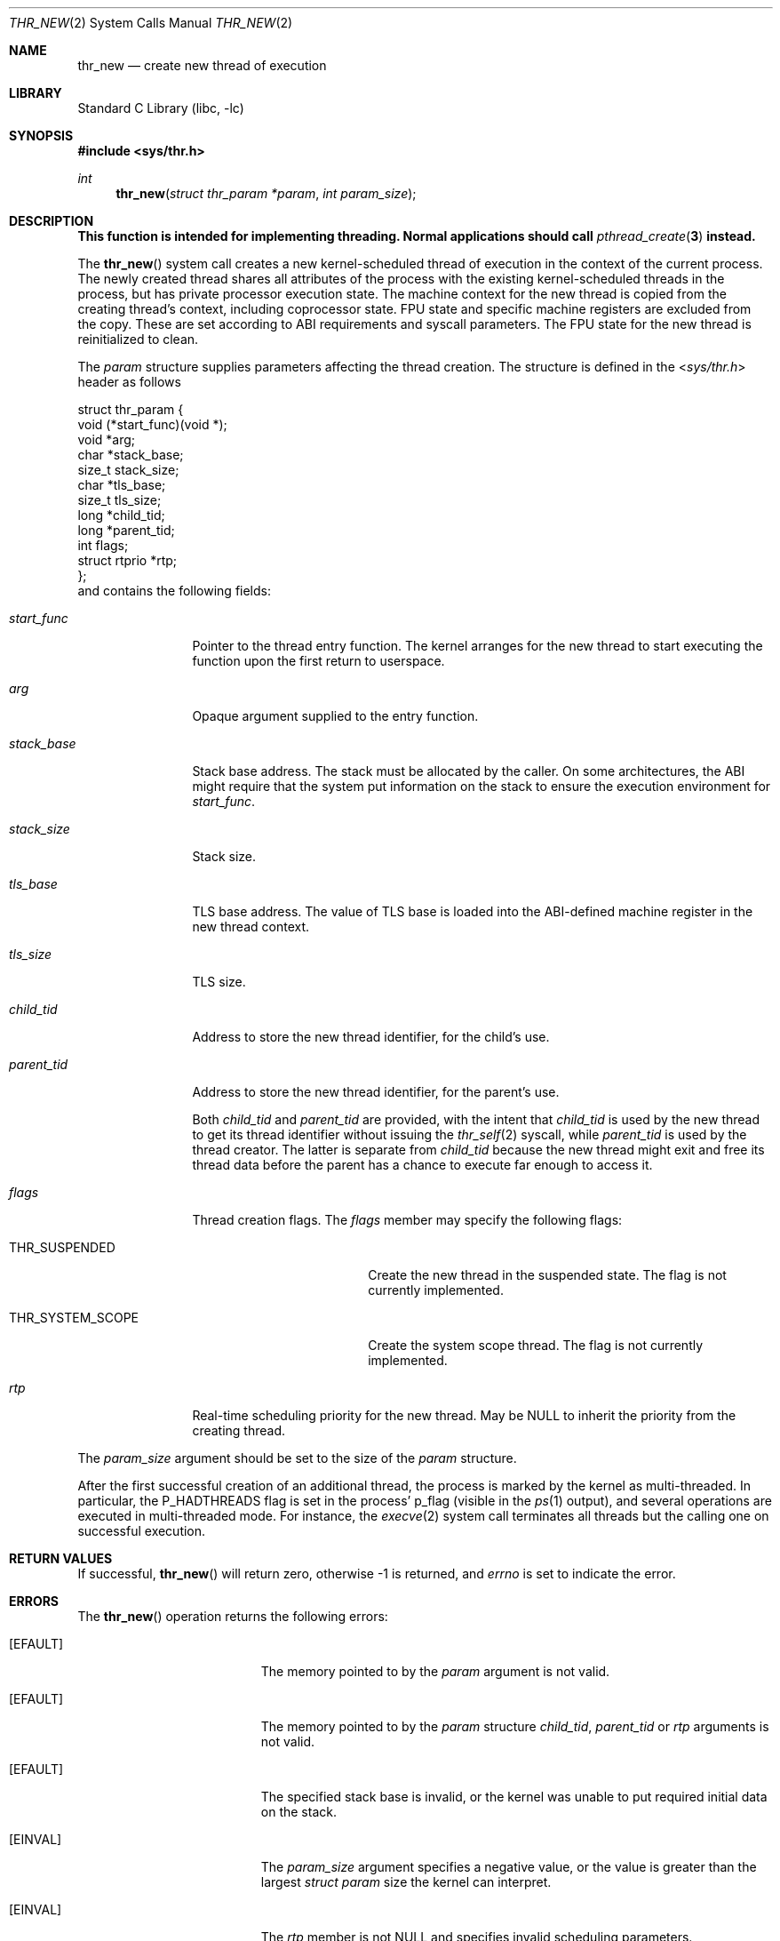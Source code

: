 .\" Copyright (c) 2016 The FreeBSD Foundation, Inc.
.\" All rights reserved.
.\"
.\" This documentation was written by
.\" Konstantin Belousov <kib@FreeBSD.org> under sponsorship
.\" from the FreeBSD Foundation.
.\"
.\" Redistribution and use in source and binary forms, with or without
.\" modification, are permitted provided that the following conditions
.\" are met:
.\" 1. Redistributions of source code must retain the above copyright
.\"    notice, this list of conditions and the following disclaimer.
.\" 2. Redistributions in binary form must reproduce the above copyright
.\"    notice, this list of conditions and the following disclaimer in the
.\"    documentation and/or other materials provided with the distribution.
.\"
.\" THIS SOFTWARE IS PROVIDED BY THE AUTHORS AND CONTRIBUTORS ``AS IS'' AND
.\" ANY EXPRESS OR IMPLIED WARRANTIES, INCLUDING, BUT NOT LIMITED TO, THE
.\" IMPLIED WARRANTIES OF MERCHANTABILITY AND FITNESS FOR A PARTICULAR PURPOSE
.\" ARE DISCLAIMED.  IN NO EVENT SHALL THE AUTHORS OR CONTRIBUTORS BE LIABLE
.\" FOR ANY DIRECT, INDIRECT, INCIDENTAL, SPECIAL, EXEMPLARY, OR CONSEQUENTIAL
.\" DAMAGES (INCLUDING, BUT NOT LIMITED TO, PROCUREMENT OF SUBSTITUTE GOODS
.\" OR SERVICES; LOSS OF USE, DATA, OR PROFITS; OR BUSINESS INTERRUPTION)
.\" HOWEVER CAUSED AND ON ANY THEORY OF LIABILITY, WHETHER IN CONTRACT, STRICT
.\" LIABILITY, OR TORT (INCLUDING NEGLIGENCE OR OTHERWISE) ARISING IN ANY WAY
.\" OUT OF THE USE OF THIS SOFTWARE, EVEN IF ADVISED OF THE POSSIBILITY OF
.\" SUCH DAMAGE.
.\"
.\" $FreeBSD: head/lib/libc/sys/thr_new.2 301274 2016-06-03 14:30:32Z vangyzen $
.\"
.Dd June 2, 2016
.Dt THR_NEW 2
.Os
.Sh NAME
.Nm thr_new
.Nd create new thread of execution
.Sh LIBRARY
.Lb libc
.Sh SYNOPSIS
.In sys/thr.h
.Ft int
.Fn thr_new "struct thr_param *param" "int param_size"
.Sh DESCRIPTION
.Bf -symbolic
This function is intended for implementing threading.
Normal applications should call
.Xr pthread_create 3
instead.
.Ef
.Pp
The
.Fn thr_new
system call creates a new kernel-scheduled thread of execution in the context
of the current process.
The newly created thread shares all attributes of the process with the
existing kernel-scheduled threads in the process, but has private processor
execution state.
The machine context for the new thread is copied from the creating thread's
context, including coprocessor state.
FPU state and specific machine registers are excluded from the copy.
These are set according to ABI requirements and syscall parameters.
The FPU state for the new thread is reinitialized to clean.
.Pp
The
.Fa param
structure supplies parameters affecting the thread creation.
The structure is defined in the
.In sys/thr.h
header as follows
.Bd -literal
struct thr_param {
    void          (*start_func)(void *);
    void          *arg;
    char          *stack_base;
    size_t        stack_size;
    char          *tls_base;
    size_t        tls_size;
    long          *child_tid;
    long          *parent_tid;
    int           flags;
    struct rtprio *rtp;
};
.Ed
and contains the following fields:
.Bl -tag -width ".Va parent_tid"
.It Va start_func
Pointer to the thread entry function.
The kernel arranges for the new thread to start executing the function
upon the first return to userspace.
.It Va arg
Opaque argument supplied to the entry function.
.It Va stack_base
Stack base address.
The stack must be allocated by the caller.
On some architectures, the ABI might require that the system put information
on the stack to ensure the execution environment for
.Va start_func .
.It Va stack_size
Stack size.
.It Va tls_base
TLS base address.
The value of TLS base is loaded into the ABI-defined machine register
in the new thread context.
.It Va tls_size
TLS size.
.It Va child_tid
Address to store the new thread identifier, for the child's use.
.It Va parent_tid
Address to store the new thread identifier, for the parent's use.
.Pp
Both
.Va child_tid
and
.Va parent_tid
are provided, with the intent that
.Va child_tid
is used by the new thread to get its thread identifier without
issuing the
.Xr thr_self 2
syscall, while
.Va parent_tid
is used by the thread creator.
The latter is separate from
.Va child_tid
because the new thread might exit and free its thread data before the parent
has a chance to execute far enough to access it.
.It Va flags
Thread creation flags.
The
.Va flags
member may specify the following flags:
.Bl -tag -width ".Dv THR_SYSTEM_SCOPE"
.It Dv THR_SUSPENDED
Create the new thread in the suspended state.
The flag is not currently implemented.
.It Dv THR_SYSTEM_SCOPE
Create the system scope thread.
The flag is not currently implemented.
.El
.It Va rtp
Real-time scheduling priority for the new thread.
May be
.Dv NULL
to inherit the priority from the
creating thread.
.El
.Pp
The
.Fa param_size
argument should be set to the size of the
.Fa param
structure.
.Pp
After the first successful creation of an additional thread,
the process is marked by the kernel as multi-threaded.
In particular, the
.Dv P_HADTHREADS
flag is set in the process'
.Dv p_flag
(visible in the
.Xr ps 1
output), and several operations are executed in multi-threaded mode.
For instance, the
.Xr execve 2
system call terminates all threads but the calling one on successful
execution.
.Sh RETURN VALUES
If successful,
.Fn thr_new
will return zero, otherwise \-1 is returned, and
.Va errno
is set to indicate the error.
.Sh ERRORS
The
.Fn thr_new
operation returns the following errors:
.Bl -tag -width Er
.\" When changing this list, consider updating share/man/man3/pthread_create.3,
.\" since that function can return any of these errors.
.It Bq Er EFAULT
The memory pointed to by the
.Fa param
argument is not valid.
.It Bq Er EFAULT
The memory pointed to by the
.Fa param
structure
.Fa child_tid , parent_tid
or
.Fa rtp
arguments is not valid.
.It Bq Er EFAULT
The specified stack base is invalid, or the kernel was unable to put required
initial data on the stack.
.It Bq Er EINVAL
The
.Fa param_size
argument specifies a negative value, or the value is greater than the
largest
.Fa struct param
size the kernel can interpret.
.It Bq Er EINVAL
The
.Fa rtp
member is not
.Dv NULL
and specifies invalid scheduling parameters.
.It Bq Er EINVAL
The specified TLS base is invalid.
.It Bq Er EPERM
The caller does not have permission to set the scheduling parameters or
scheduling policy.
.It Bq Er EPROCLIM
Creation of the new thread would exceed the
.Dv RACCT_NTHR
limit, see
.Xr racct 2 .
.It Bq Er EPROCLIM
Creation of the new thread would exceed the
.Dv kern.threads.max_threads_per_proc
.Xr sysctl 2
limit.
.It Bq Er ENOMEM
There was not enough kernel memory to allocate the new thread structures.
.El
.Sh SEE ALSO
.Xr ps 1 ,
.Xr execve 2 ,
.Xr racct 2 ,
.Xr thr_exit 2 ,
.Xr thr_kill 2 ,
.Xr thr_kill2 2 ,
.Xr thr_self 2 ,
.Xr thr_set_name 2 ,
.Xr _umtx_op 2 ,
.Xr pthread_create 3
.Sh STANDARDS
The
.Fn thr_new
system call is non-standard and is used by the
.Lb libthr
to implement
.St -p1003.1-2001
.Xr pthread 3
functionality.
